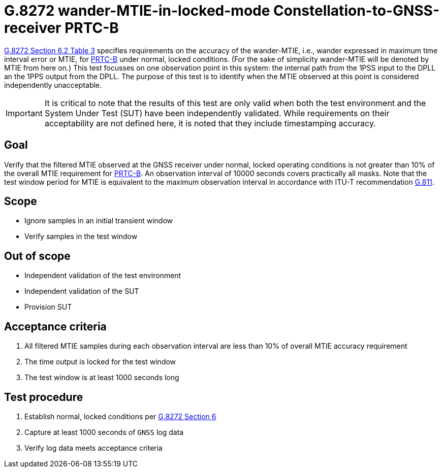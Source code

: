 ifdef::env-github[]
:important-caption: :heavy_exclamation_mark:
endif::[]

= G.8272 wander-MTIE-in-locked-mode Constellation-to-GNSS-receiver PRTC-B

https://www.itu.int/rec/T-REC-G.8272/en[G.8272 Section 6.2 Table 3] specifies
requirements on the accuracy of the wander-MTIE, i.e., wander
expressed in maximum time interval error or MTIE, for
https://www.itu.int/rec/T-REC-G.8272/en[PRTC-B] under normal, locked conditions. (For
the sake of simplicity wander-MTIE will be denoted by MTIE from here on.)
This test focusses on one observation point in this system: the internal path
from the 1PSS input to the DPLL an the 1PPS output from the DPLL. The purpose of this test is to identify when the MTIE
observed at this point is considered independently unacceptable.

IMPORTANT: It is critical to note that the results of this test are only valid
when both the test environment and the System Under Test (SUT) have been
independently validated. While requirements on their acceptability are not
defined here, it is noted that they include timestamping accuracy.

== Goal

Verify that the filtered MTIE observed at the GNSS receiver under
normal, locked operating conditions is not greater than 10% of the overall MTIE requirement for https://www.itu.int/rec/T-REC-G.8272/en[PRTC-B].
An observation interval of 10000 seconds covers practically all masks. Note that the test window period for MTIE is equivalent to the maximum observation interval in accordance with ITU-T recommendation https://www.itu.int/rec/T-REC-G.811-199709-I/en[G.811].

== Scope

* Ignore samples in an initial transient window
* Verify samples in the test window

== Out of scope

* Independent validation of the test environment
* Independent validation of the SUT
* Provision SUT

== Acceptance criteria

1. All filtered MTIE samples during each observation interval
   are less than 10% of overall MTIE accuracy requirement
2. The time output is locked for the test window
3. The test window is at least 1000 seconds long

== Test procedure

1. Establish normal, locked conditions per
   https://www.itu.int/rec/T-REC-G.8272/en[G.8272 Section 6]
2. Capture at least 1000 seconds of `GNSS` log data
3. Verify log data meets acceptance criteria
